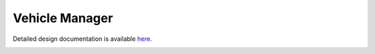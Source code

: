 Vehicle Manager
====================================

Detailed design documentation is available `here <../../doxy/apps/vm/index.html>`_.

.. image:: /docs/_static/doxygen.png
   :target: ../../doxy/apps/vm/index.html
